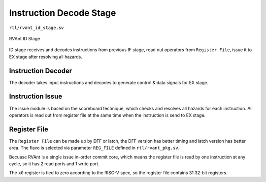 .. _id-stage:

Instruction Decode Stage
=========================

``rtl/rvant_id_stage.sv``

.. figure:: ../_static/rvant_id_stage.svg
   :alt:  rvant id stage
   :align: center

   RVAnt ID Stage

ID stage receives and decodes instructions from previous IF stage, read out operators from ``Register File``, issue it to EX stage after resolving all hazards.

Instruction Decoder
--------------------

The decoder takes input instructions and decodes to generate control & data signals for EX stage.

Instruction Issue
--------------------

The issue module is based on the scoreboard technique, which checks and resolves all hazards for each instruction. All operators is read out from register file at the same time when the instruction is send to EX stage.

Register File
--------------------

The ``Register File`` can be made up by DFF or latch, the DFF version has better timing and latch version has better area. The flavo is selected via parameter ``REG_FILE`` defined in ``rtl/rvant_pkg.sv``.

.. todo::

   Only DFF flavo is available for now, implement the latch-based register file later.

Becuase RVAnt is a single issue in-order commit core, which means the register file is read by one instruction at any cycle, so it has 2 read ports and 1 write port.

The ``x0`` register is tied to zero according to the RISC-V spec, so the register file contains 31 32-bit registers.